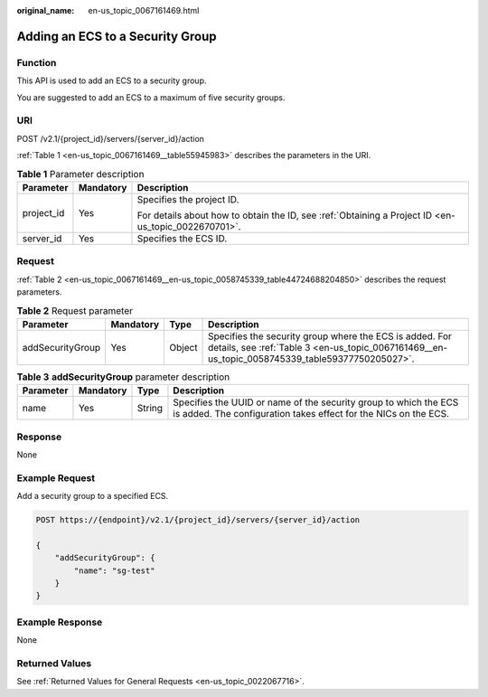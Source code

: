 :original_name: en-us_topic_0067161469.html

.. _en-us_topic_0067161469:

Adding an ECS to a Security Group
=================================

Function
--------

This API is used to add an ECS to a security group.

You are suggested to add an ECS to a maximum of five security groups.

URI
---

POST /v2.1/{project_id}/servers/{server_id}/action

:ref:`Table 1 <en-us_topic_0067161469__table55945983>` describes the parameters in the URI.

.. _en-us_topic_0067161469__table55945983:

.. table:: **Table 1** Parameter description

   +-----------------------+-----------------------+-----------------------------------------------------------------------------------------------------+
   | Parameter             | Mandatory             | Description                                                                                         |
   +=======================+=======================+=====================================================================================================+
   | project_id            | Yes                   | Specifies the project ID.                                                                           |
   |                       |                       |                                                                                                     |
   |                       |                       | For details about how to obtain the ID, see :ref:`Obtaining a Project ID <en-us_topic_0022670701>`. |
   +-----------------------+-----------------------+-----------------------------------------------------------------------------------------------------+
   | server_id             | Yes                   | Specifies the ECS ID.                                                                               |
   +-----------------------+-----------------------+-----------------------------------------------------------------------------------------------------+

Request
-------

:ref:`Table 2 <en-us_topic_0067161469__en-us_topic_0058745339_table44724688204850>` describes the request parameters.

.. _en-us_topic_0067161469__en-us_topic_0058745339_table44724688204850:

.. table:: **Table 2** Request parameter

   +------------------+-----------+--------+------------------------------------------------------------------------------------------------------------------------------------------------------------+
   | Parameter        | Mandatory | Type   | Description                                                                                                                                                |
   +==================+===========+========+============================================================================================================================================================+
   | addSecurityGroup | Yes       | Object | Specifies the security group where the ECS is added. For details, see :ref:`Table 3 <en-us_topic_0067161469__en-us_topic_0058745339_table59377750205027>`. |
   +------------------+-----------+--------+------------------------------------------------------------------------------------------------------------------------------------------------------------+

.. _en-us_topic_0067161469__en-us_topic_0058745339_table59377750205027:

.. table:: **Table 3** **addSecurityGroup** parameter description

   +-----------+-----------+--------+-------------------------------------------------------------------------------------------------------------------------------------+
   | Parameter | Mandatory | Type   | Description                                                                                                                         |
   +===========+===========+========+=====================================================================================================================================+
   | name      | Yes       | String | Specifies the UUID or name of the security group to which the ECS is added. The configuration takes effect for the NICs on the ECS. |
   +-----------+-----------+--------+-------------------------------------------------------------------------------------------------------------------------------------+

Response
--------

None

Example Request
---------------

Add a security group to a specified ECS.

.. code-block:: text

   POST https://{endpoint}/v2.1/{project_id}/servers/{server_id}/action

   {
       "addSecurityGroup": {
           "name": "sg-test"
       }
   }

Example Response
----------------

None

Returned Values
---------------

See :ref:`Returned Values for General Requests <en-us_topic_0022067716>`.
